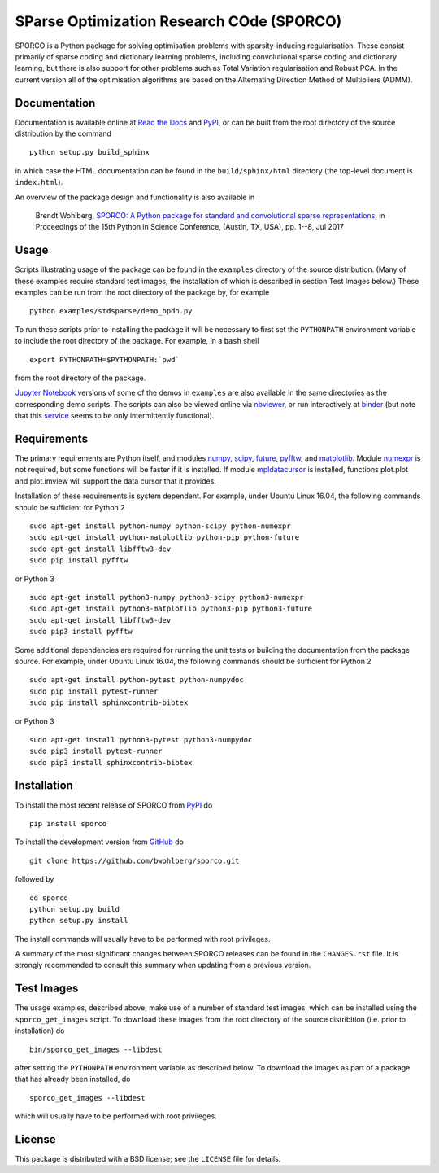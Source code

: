 SParse Optimization Research COde (SPORCO)
==========================================


.. image:: https://travis-ci.org/bwohlberg/sporco.svg?branch=master
    :target: https://travis-ci.org/bwohlberg/sporco
    :alt: Build Status
.. image:: https://landscape.io/github/bwohlberg/sporco/master/landscape.svg?style=flat
   :target: https://landscape.io/github/bwohlberg/sporco/master
   :alt: Code Health
.. image:: https://readthedocs.org/projects/sporco/badge/?version=latest
    :target: http://sporco.readthedocs.io/en/latest/?badge=latest
    :alt: Documentation Status
.. image:: https://codecov.io/gh/bwohlberg/sporco/branch/master/graph/badge.svg
    :target: https://codecov.io/gh/bwohlberg/sporco
    :alt: Test Coverage
.. image:: https://badge.fury.io/py/sporco.svg
    :target: https://badge.fury.io/py/sporco
    :alt: PyPi Release
.. image:: https://img.shields.io/pypi/pyversions/sporco.svg
    :target: https://github.com/bwohlberg/sporco
    :alt: Supported Python Versions
.. image:: https://img.shields.io/pypi/l/sporco.svg
    :target: https://github.com/bwohlberg/sporco
    :alt: Package License
.. image:: http://mybinder.org/badge.svg
    :target: http://mybinder.org/repo/bwohlberg/sporco
    :alt: Binder


SPORCO is a Python package for solving optimisation problems with sparsity-inducing regularisation. These consist primarily of sparse coding and dictionary learning problems, including convolutional sparse coding and dictionary learning, but there is also support for other problems such as Total Variation regularisation and Robust PCA. In the current version all of the optimisation algorithms are based on the Alternating Direction Method of Multipliers (ADMM).


Documentation
-------------

Documentation is available online at `Read the Docs <http://sporco.rtfd.io/>`_ and `PyPI <http://pythonhosted.org/sporco/>`_, or can be built from the root directory of the source distribution by the command

::

   python setup.py build_sphinx

in which case the HTML documentation can be found in the ``build/sphinx/html`` directory (the top-level document is ``index.html``).


An overview of the package design and functionality is also available in

  Brendt Wohlberg, `SPORCO: A Python package for standard and convolutional sparse representations <http://conference.scipy.org/proceedings/scipy2017/brendt_wohlberg.html>`_, in Proceedings of the 15th Python in Science Conference, (Austin, TX, USA), pp. 1--8, Jul 2017


Usage
-----

Scripts illustrating usage of the package can be found in the ``examples`` directory of the source distribution. (Many of these examples require standard test images, the installation of which is described in section Test Images below.) These examples can be run from the root directory of the package by, for example

::

   python examples/stdsparse/demo_bpdn.py


To run these scripts prior to installing the package it will be necessary to first set the ``PYTHONPATH`` environment variable to include the root directory of the package. For example, in a ``bash`` shell

::

   export PYTHONPATH=$PYTHONPATH:`pwd`


from the root directory of the package.


`Jupyter Notebook <http://jupyter.org/>`_ versions of some of the demos in ``examples`` are also available in the same directories as the corresponding demo scripts. The scripts can also be viewed online via `nbviewer <https://nbviewer.jupyter.org/github/bwohlberg/sporco/blob/master/index.ipynb>`_, or run interactively at `binder <http://mybinder.org/repo/bwohlberg/sporco>`_ (but note that this `service <http://mybinder.org/status>`_ seems to be only intermittently functional).



Requirements
------------

The primary requirements are Python itself, and modules `numpy <http://www.numpy.org>`_, `scipy <https://www.scipy.org>`_, `future <http://python-future.org>`_, `pyfftw <https://hgomersall.github.io/pyFFTW>`_, and `matplotlib <http://matplotlib.org>`_. Module `numexpr <https://github.com/pydata/numexpr>`_ is not required, but some functions will be faster if it is installed. If module `mpldatacursor <https://github.com/joferkington/mpldatacursor>`_ is installed, functions plot.plot and plot.imview will support the data cursor that it provides.

Installation of these requirements is system dependent. For example, under Ubuntu Linux 16.04, the following commands should be sufficient for Python 2

::

   sudo apt-get install python-numpy python-scipy python-numexpr
   sudo apt-get install python-matplotlib python-pip python-future
   sudo apt-get install libfftw3-dev
   sudo pip install pyfftw

or Python 3

::

   sudo apt-get install python3-numpy python3-scipy python3-numexpr
   sudo apt-get install python3-matplotlib python3-pip python3-future
   sudo apt-get install libfftw3-dev
   sudo pip3 install pyfftw


Some additional dependencies are required for running the unit tests or building the documentation from the package source. For example, under Ubuntu Linux 16.04, the following commands should be sufficient for Python 2

::

   sudo apt-get install python-pytest python-numpydoc
   sudo pip install pytest-runner
   sudo pip install sphinxcontrib-bibtex

or Python 3

::

   sudo apt-get install python3-pytest python3-numpydoc
   sudo pip3 install pytest-runner
   sudo pip3 install sphinxcontrib-bibtex



Installation
------------

To install the most recent release of SPORCO from `PyPI <https://pypi.python.org/pypi/sporco/>`_ do

::

    pip install sporco


To install the development version from `GitHub <https://github.com/bwohlberg/sporco>`_ do

::

    git clone https://github.com/bwohlberg/sporco.git

followed by

::

   cd sporco
   python setup.py build
   python setup.py install

The install commands will usually have to be performed with root privileges.


A summary of the most significant changes between SPORCO releases can be found in the ``CHANGES.rst`` file. It is strongly recommended to consult this summary when updating from a previous version.



Test Images
-----------

The usage examples, described above, make use of a number of standard test images, which can be installed using the ``sporco_get_images`` script. To download these images from the root directory of the source distribition (i.e. prior to installation) do

::

   bin/sporco_get_images --libdest

after setting the ``PYTHONPATH`` environment variable as described below. To download the images as part of a package that has already been installed, do

::

  sporco_get_images --libdest

which will usually have to be performed with root privileges.


License
-------

This package is distributed with a BSD license; see the ``LICENSE`` file for details.
